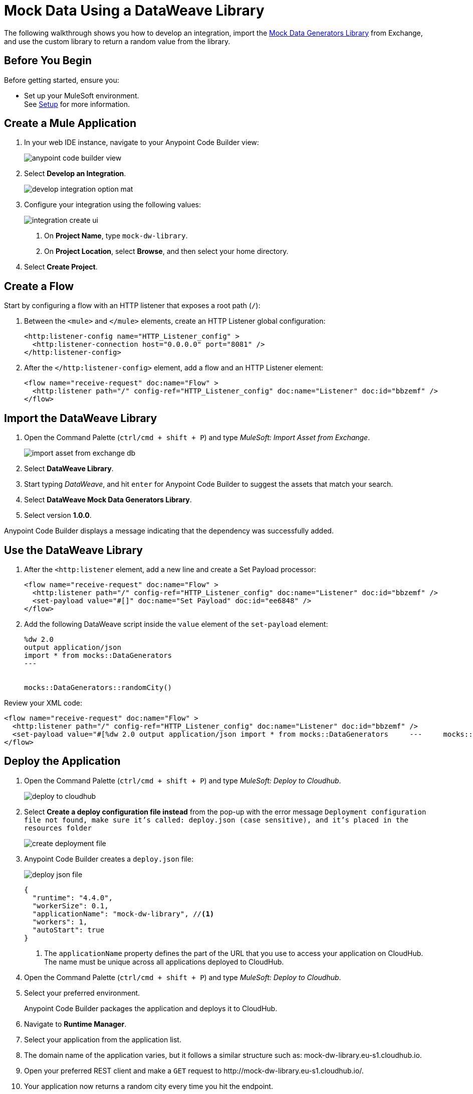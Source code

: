 = Mock Data Using a DataWeave Library

The following walkthrough shows you how to develop an integration, import the https://anypoint.mulesoft.com/exchange/68ef9520-24e9-4cf2-b2f5-620025690913/data-weave-mock-data-generators-library/minor/1.0/[Mock Data Generators Library^] from Exchange, and use the custom library to return a random value from the library.

== Before You Begin

Before getting started, ensure you:

* Set up your MuleSoft environment. +
See xref:setup.adoc[Setup] for more information.

== Create a Mule Application

. In your web IDE instance, navigate to your Anypoint Code Builder view:
+
image::anypoint-code-builder-view.png[]
. Select *Develop an Integration*.
+
image::develop-integration-option-mat.png[]
+
. Configure your integration using the following values:
+
image::integration-create-ui.png[]
+
[calloutlist]
.. On *Project Name*, type `mock-dw-library`.
.. On *Project Location*, select *Browse*, and then select your home directory.
+
. Select *Create Project*.

== Create a Flow

Start by configuring a flow with an HTTP listener that exposes a root path (`/`):

. Between the `<mule>` and `</mule>` elements, create an HTTP Listener global configuration:
+
[source,XML]
--
<http:listener-config name="HTTP_Listener_config" >
  <http:listener-connection host="0.0.0.0" port="8081" />
</http:listener-config>
--
. After the `</http:listener-config>` element, add a flow and an HTTP Listener element:
+
[source,XML]
--
<flow name="receive-request" doc:name="Flow" >
  <http:listener path="/" config-ref="HTTP_Listener_config" doc:name="Listener" doc:id="bbzemf" />
</flow>
--

== Import the DataWeave Library

. Open the Command Palette (`ctrl/cmd + shift + P`) and type _MuleSoft: Import Asset from Exchange_.
+
image::import-asset-from-exchange-db.png[]
. Select *DataWeave Library*.
. Start typing _DataWeave_, and hit `enter` for Anypoint Code Builder to suggest the assets that match your search.
. Select *DataWeave Mock Data Generators Library*.
. Select version *1.0.0*.

Anypoint Code Builder displays a message indicating that the dependency was successfully added.

== Use the DataWeave Library

. After the `<http:listener` element, add a new line and create a Set Payload processor:
+
[source,XML]
--
<flow name="receive-request" doc:name="Flow" >
  <http:listener path="/" config-ref="HTTP_Listener_config" doc:name="Listener" doc:id="bbzemf" />
  <set-payload value="#[]" doc:name="Set Payload" doc:id="ee6848" />
</flow>
--
. Add the following DataWeave script inside the `value` element of the `set-payload` element:
+
[source,dataweave]
--
%dw 2.0
output application/json
import * from mocks::DataGenerators
---


mocks::DataGenerators::randomCity()
--

Review your XML code:

[source,XML]
--
<flow name="receive-request" doc:name="Flow" >
  <http:listener path="/" config-ref="HTTP_Listener_config" doc:name="Listener" doc:id="bbzemf" />
  <set-payload value="#[%dw 2.0	output application/json	import * from mocks::DataGenerators	---	mocks::DataGenerators::randomCity()]" doc:name="Set Payload" doc:id="ee6848" />
</flow>
--

== Deploy the Application

. Open the Command Palette (`ctrl/cmd + shift + P`) and type _MuleSoft: Deploy to Cloudhub_.
+
image::deploy-to-cloudhub.png[]
. Select *Create a deploy configuration file instead* from the pop-up with the error message `Deployment configuration file not found, make sure it's called: deploy.json (case sensitive), and it's placed in the resources folder`
+
image::create-deployment-file.png[]
. Anypoint Code Builder creates a `deploy.json` file:
+
image::deploy-json-file.png[]
+
[source,json]
--
{
  "runtime": "4.4.0",
  "workerSize": 0.1,
  "applicationName": "mock-dw-library", //<1>
  "workers": 1,
  "autoStart": true
}
--
<1> The `applicationName` property defines the part of the URL that you use to access your application on CloudHub. +
The name must be unique across all applications deployed to CloudHub.
. Open the Command Palette (`ctrl/cmd + shift + P`) and type _MuleSoft: Deploy to Cloudhub_.
. Select your preferred environment.
+
Anypoint Code Builder packages the application and deploys it to CloudHub.
. Navigate to *Runtime Manager*.
. Select your application from the application list.
. The domain name of the application varies, but it follows a similar structure such as: +mock-dw-library.eu-s1.cloudhub.io+.
. Open your preferred REST client and make a `GET` request to +http://mock-dw-library.eu-s1.cloudhub.io/+.
. Your application now returns a random city every time you hit the endpoint.
